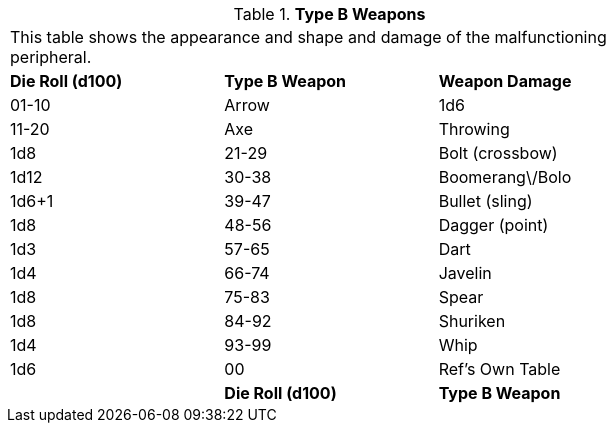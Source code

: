 // Table 11.3.18 Type B Weapons
.*Type B Weapons*
[width="75%",cols="3*^",frame="all", stripes="even"]
|===
3+<|This table shows the appearance and shape and damage of the malfunctioning peripheral.
s|Die Roll (d100)
s|Type B Weapon
s|Weapon Damage

|01-10
|Arrow
|1d6

|11-20
|Axe

| Throwing
|1d8

|21-29
|Bolt (crossbow)
|1d12

|30-38
|Boomerang\/Bolo
|1d6+1

|39-47
|Bullet (sling)
|1d8

|48-56
|Dagger (point)
|1d3

|57-65
|Dart
|1d4

|66-74
|Javelin
|1d8

|75-83
|Spear
|1d8

|84-92
|Shuriken
|1d4

|93-99
|Whip
|1d6

|00
|Ref's Own Table
|

s|Die Roll (d100)
s|Type B Weapon
s|Weapon Damage


|===
